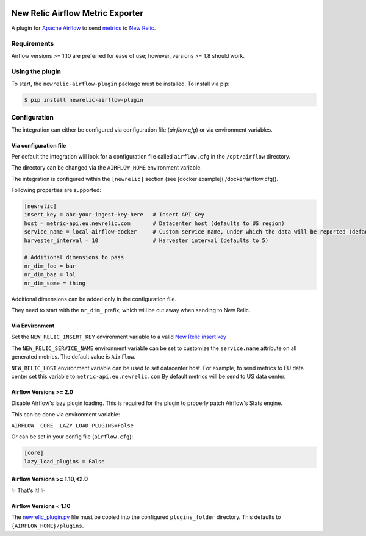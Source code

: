 |header|

.. |header| image:: https://github.com/newrelic/opensource-website/raw/master/src/images/categories/Community_Plus.png
    :target: https://opensource.newrelic.com/oss-category/#community-plus

New Relic Airflow Metric Exporter
=================================

|ci| |black|

.. |ci| image:: https://img.shields.io/azure-devops/build/NRAzurePipelines/Python/19.svg
    :target: https://dev.azure.com/NRAzurePipelines/Python/_build/latest?definitionId=19&branchName=master

.. |black| image:: https://img.shields.io/badge/code%20style-black-000000.svg
    :target: https://github.com/psf/black

A plugin for `Apache Airflow <https://airflow.apache.org/>`_ to send
`metrics <https://airflow.apache.org/metrics.html>`_ to
`New Relic <https://docs.newrelic.com>`_.

Requirements
------------

Airflow versions >= 1.10 are preferred for ease of use; however, versions >= 1.8 should work.

Using the plugin
----------------

To start, the ``newrelic-airflow-plugin`` package must be installed. To install
via pip:

.. code-block:: bash

    $ pip install newrelic-airflow-plugin


Configuration
----------------

The integration can either be configured via configuration file (`airflow.cfg`) or via environment variables.

Via configuration file
++++++++++++++++++++++++

Per default the integration will look for a configuration file called ``airflow.cfg`` in the ``/opt/airflow`` directory. 

The directory can be changed via the ``AIRFLOW_HOME`` environment variable.

The integration is configured within the ``[newrelic]`` section (see [docker example](./docker/airflow.cfg)).


Following properties are supported:

..  code-block:: bash

    [newrelic]
    insert_key = abc-your-ingest-key-here   # Insert API Key
    host = metric-api.eu.newrelic.com       # Datacenter host (defaults to US region)
    service_name = local-airflow-docker     # Custom service name, under which the data will be reported (defaults to Airflow)
    harvester_interval = 10                 # Harvester interval (defaults to 5)
    
    # Additional dimensions to pass
    nr_dim_foo = bar
    nr_dim_baz = lol
    nr_dim_some = thing



Additional dimensions can be added only in the configuration file.

They need to start with the ``nr_dim_`` prefix, which will be cut away when sending to New Relic.


Via Environment
++++++++++++++++++++++++

Set the ``NEW_RELIC_INSERT_KEY`` environment variable to a valid
`New Relic insert key <https://docs.newrelic.com/docs/apis/get-started/intro-apis/types-new-relic-api-keys#event-insert-key>`_

The ``NEW_RELIC_SERVICE_NAME`` environment variable can be set to customize the
``service.name`` attribute on all generated metrics. The default value is
``Airflow``.

``NEW_RELIC_HOST`` environment variable can be used to set datacenter host.
For example, to send metrics to EU data center set this variable to ``metric-api.eu.newrelic.com``
By default metrics will be send to US data center.


Airflow Versions >= 2.0
++++++++++++++++++++++++

Disable Airflow's lazy plugin loading. This is required for the plugin to properly patch Airflow's Stats engine.

This can be done via environment variable:

``AIRFLOW__CORE__LAZY_LOAD_PLUGINS=False``

Or can be set in your config file (``airflow.cfg``):

.. code-block::

    [core]
    lazy_load_plugins = False


Airflow Versions >= 1.10,<2.0
++++++++++++++++++++++++++++++

✨ That's it! ✨

Airflow Versions < 1.10
+++++++++++++++++++++++

The `newrelic_plugin.py <src/newrelic_airflow_plugin/newrelic_plugin.py>`_
file must be copied into the configured ``plugins_folder`` directory. This
defaults to ``{AIRFLOW_HOME}/plugins``.